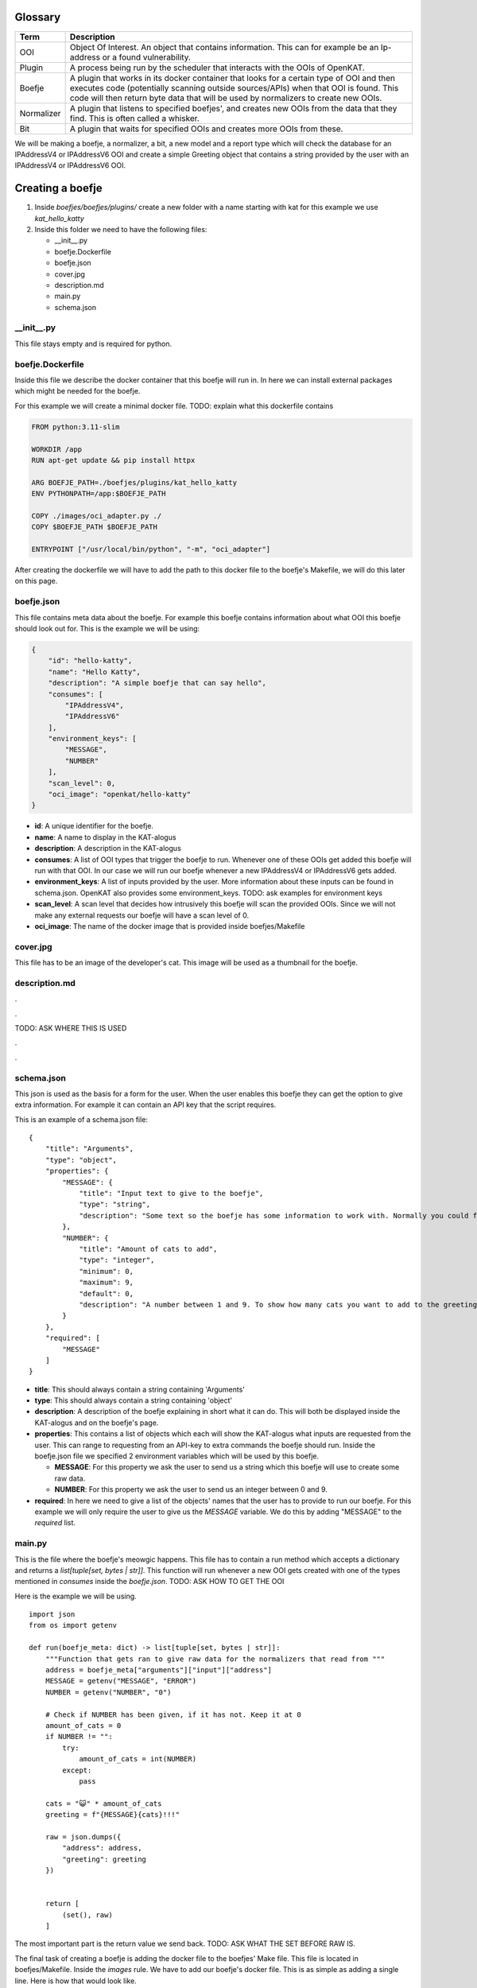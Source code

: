 Glossary
--------
.. 
    rstviewer .\untitled-1.rst 
    > simple browser

=============   ===========
Term            Description
=============   ===========
OOI             Object Of Interest. An object that contains information. 
                This can for example be an Ip-address or a found vulnerability.

Plugin          A process being run by the scheduler that interacts with the OOIs of OpenKAT.

Boefje          A plugin that works in its docker container that looks for a certain type of OOI and then 
                executes code (potentially scanning outside sources/APIs) when that OOI is found.
                This code will then return byte data that will be used by normalizers to create new OOIs.

Normalizer      A plugin that listens to specified boefjes', and creates new OOIs from the data that they find.
                This is often called a whisker.

Bit             A plugin that waits for specified OOIs and creates more OOIs from these.
=============   ===========


We will be making a boefje, a normalizer, a bit, a new model and a report
type which will check the database for an IPAddressV4 or IPAddressV6 OOI
and create a simple Greeting object that contains a string provided by
the user with an IPAddressV4 or IPAddressV6 OOI.

Creating a boefje
-----------------

1. Inside *boefjes/boefjes/plugins/* create a new folder with a name
   starting with kat for this example we use *kat_hello_katty*

2. Inside this folder we need to have the following files:

   -  \__init__.py
   -  boefje.Dockerfile
   -  boefje.json
   -  cover.jpg
   -  description.md
   -  main.py
   -  schema.json

\__init__.py
~~~~~~~~~~~~

This file stays empty and is required for python.

boefje.Dockerfile
~~~~~~~~~~~~~~~~~

Inside this file we describe the docker container that this boefje will
run in. In here we can install external packages which might be needed
for the boefje.

For this example we will create a minimal docker file. TODO: explain
what this dockerfile contains

.. code::

   FROM python:3.11-slim

   WORKDIR /app
   RUN apt-get update && pip install httpx

   ARG BOEFJE_PATH=./boefjes/plugins/kat_hello_katty
   ENV PYTHONPATH=/app:$BOEFJE_PATH

   COPY ./images/oci_adapter.py ./
   COPY $BOEFJE_PATH $BOEFJE_PATH

   ENTRYPOINT ["/usr/local/bin/python", "-m", "oci_adapter"]

After creating the dockerfile we will have to add the path to this
docker file to the boefje's Makefile, we will do this later on this
page.

boefje.json
~~~~~~~~~~~

This file contains meta data about the boefje. For example this boefje
contains information about what OOI this boefje should look out for.
This is the example we will be using:

.. code::

   {
       "id": "hello-katty",
       "name": "Hello Katty",
       "description": "A simple boefje that can say hello",
       "consumes": [
           "IPAddressV4",
           "IPAddressV6"
       ],
       "environment_keys": [
           "MESSAGE",
           "NUMBER"
       ],
       "scan_level": 0,
       "oci_image": "openkat/hello-katty"
   }

-  **id**: A unique identifier for the boefje.
-  **name**: A name to display in the KAT-alogus
-  **description**: A description in the KAT-alogus
-  **consumes**: A list of OOI types that trigger the boefje to run.
   Whenever one of these OOIs get added this boefje will run with that
   OOI. In our case we will run our boefje whenever a new IPAddressV4 or
   IPAddressV6 gets added.
-  **environment_keys**: A list of inputs provided by the user. More
   information about these inputs can be found in schema.json. OpenKAT
   also provides some environment_keys. TODO: ask examples for
   environment keys
-  **scan_level**: A scan level that decides how intrusively this boefje
   will scan the provided OOIs. Since we will not make any external
   requests our boefje will have a scan level of 0.
-  **oci_image**: The name of the docker image that is provided inside
   boefjes/Makefile

cover.jpg
~~~~~~~~~

This file has to be an image of the developer's cat. This image will be
used as a thumbnail for the boefje.

description.md
~~~~~~~~~~~~~~

.

.

TODO: ASK WHERE THIS IS USED

.

.

schema.json
~~~~~~~~~~~

This json is used as the basis for a form for the user. When the user
enables this boefje they can get the option to give extra information.
For example it can contain an API key that the script requires.

This is an example of a schema.json file:

::

   {
       "title": "Arguments",
       "type": "object",
       "properties": {
           "MESSAGE": {
               "title": "Input text to give to the boefje",
               "type": "string",
               "description": "Some text so the boefje has some information to work with. Normally you could feed this an API-key or a username"
           },
           "NUMBER": {
               "title": "Amount of cats to add",
               "type": "integer",
               "minimum": 0,
               "maximum": 9,
               "default": 0,
               "description": "A number between 1 and 9. To show how many cats you want to add to the greeting"
           }
       },
       "required": [
           "MESSAGE"
       ]
   }

-  **title**: This should always contain a string containing 'Arguments'
-  **type**: This should always contain a string containing 'object'
-  **description**: A description of the boefje explaining in short what
   it can do. This will both be displayed inside the KAT-alogus and on
   the boefje's page.
-  **properties**: This contains a list of objects which each will show
   the KAT-alogus what inputs are requested from the user. This can
   range to requesting from an API-key to extra commands the boefje
   should run. Inside the boefje.json file we specified 2 environment
   variables which will be used by this boefje.

   -  **MESSAGE**: For this property we ask the user to send us a string
      which this boefje will use to create some raw data.
   -  **NUMBER**: For this property we ask the user to send us an
      integer between 0 and 9.

-  **required**: In here we need to give a list of the objects' names
   that the user has to provide to run our boefje. For this example we
   will only require the user to give us the *MESSAGE* variable. We do
   this by adding "MESSAGE" to the *required* list.

main.py
~~~~~~~

This is the file where the boefje's meowgic happens. This file has to
contain a run method which accepts a dictionary and returns a
*list[tuple[set, bytes \| str]]*. This function will run whenever a new
OOI gets created with one of the types mentioned in *consumes* inside
the *boefje.json*. TODO: ASK HOW TO GET THE OOI

Here is the example we will be using.

::

   import json
   from os import getenv

   def run(boefje_meta: dict) -> list[tuple[set, bytes | str]]:
       """Function that gets ran to give raw data for the normalizers that read from """   
       address = boefje_meta["arguments"]["input"]["address"]
       MESSAGE = getenv("MESSAGE", "ERROR")
       NUMBER = getenv("NUMBER", "0")

       # Check if NUMBER has been given, if it has not. Keep it at 0
       amount_of_cats = 0
       if NUMBER != "":
           try:
               amount_of_cats = int(NUMBER)
           except:
               pass

       cats = "😺" * amount_of_cats
       greeting = f"{MESSAGE}{cats}!!!"
       
       raw = json.dumps({
           "address": address,
           "greeting": greeting
       })
       
       
       return [
           (set(), raw)
       ]

The most important part is the return value we send back. TODO: ASK WHAT
THE SET BEFORE RAW IS.

The final task of creating a boefje is adding the docker file to the
boefjes' Make file. This file is located in boefjes/Makefile. Inside the
*images* rule. We have to add our boefje's docker file. This is as
simple as adding a single line. Here is how that would look like.

**BEFORE**

.. code::

   images:  # Build the images for the containerized boefjes
       docker build -f ./boefjes/plugins/kat_dnssec/boefje.Dockerfile -t openkat/dns-sec .

**AFTER**

.. code::

   images:  # Build the images for the containerized boefjes
       docker build -f ./boefjes/plugins/kat_nmap_tcp/boefje.Dockerfile -t openkat/nmap  .
       docker build -f ./boefjes/plugins/kat_hello_katty/boefje.Dockerfile -t openkat/hello-katty  .

This was the creation of our first boefje. If we run OpenKAT now we
should be able to see this boefje sitting in the KAT-alogus. Let's try
it out!

Testing the boefje
~~~~~~~~~~~~~~~~~~

First we run ``make kat``. And after that successfully finishes. You can
run ``grep 'DJANGO_SUPERUSER_PASSWORD' .env`` to get the password for
the super user. The login e-mail is *superuser@localhost*

After logging in, OpenKAT will guide you through their first time setup.
1. Click the "Let's get started" button. 2. Input the name of your
company (or just any name since this is a test run) 3. Also input a
short code which will be used to identify your company on the back-end
4. On the next page give indemnification on the organization and declare
that you as a person can be held accountable. 5. Press the "Continue
with this account, onboard me!" button 6. And then you can press on the
"Skip onboarding" button to finish the setup. 7. After that in the top
left corner you can select your company.

We recommend that you at least once go through the onboarding process
before developing your own boefje.

8.  Now we want to enable our boefje, for this we will need to go to the
    KAT-alogus (from the top nav-bar) and look for our boefje and enable
    it.
9.  If you followed the steps correctly, you should see two text inputs
    being requested from you. In the first one you can put in any text
    that you want to be part of the boefje's greeting. As you might
    remember the second input is asking for an integer between 1 and 9
    (you can see the description of the text inputs by pressing the
    question mark to the right of the text input.)
10. After having made your choice you can press the "Add settings and
    enable boefje" button.
11. Now it should say that the boefje has been enabled, but if we go to
    the Tasks page (from the top nav-bar) we see that the boefje is
    currently not doing anything. This is because our boefje will only
    run if a valid IPAddressV4 or IPAddressV6 OOI is available. Let's
    create one of those by using existing boefjes and normalizers.

If you do not want to go through the trouble of seeing existing boefjes
and normalizers to work you can go to Objects > Add new object > Object
type: *IPAddressV4* > Insert an IPv4 address and choose as network
*Network|internet* and then skip to step 19.

12. Enable the "DnsRecords" boefje. This boefje takes in a host name and
    makes a dns-record from it.
13. Let's add a URL OOI. Go to Objects (from the top nav-bat) and on the
    right you will see an "Add" button. After pressing this button press
    the "Add object" button.
14. As object type we will choose URL.
15. As network for the URL we will select the internet
    ("Network|internet") and now we have to give it a website URL. For
    this example we can use "https://mispo.es/" and then press the "add
    url" button.
16. If we now go to the Tasks tab, we will see that still no boefjes are
    being run. This is because our URL has too low of a clearance level.
    Go to the tab Objects and select the "mispo.es" OOI by pressing the
    checkbox in front of it. Then you can change the clearance level on
    the bottom of the page. To be able to get an IPAddressV4 OOI from
    this object, we will need to give it a clearance level of L1 or
    higher. For this example lets set it to L2 for a reason explained
    later.
17. After doing this we can go to the Tasks tab and see that boefjes
    have started running on our provided OOI. Now the "DnsRecords"
    boefje will make raw data (of type "boefje/dns-records") and the
    "Dns Normalize" normalizer will obtain a IPAddressV4 or IPAddressV6
    from this (you can see the normalizers task by going to the tab
    Tasks and then switching from Boefjes to the Normalizers tab.)
18. If we now to to the Objects tab. We can see that a lot more OOIs
    have been added. And also among other things we can see IPAddressV4s
    being added. This means our boefje should run too.
19. After IPAddressV4 or IPAddressV6 OOIs have been added. Our boefje
    should immediately by queued to run from it. We can see this by
    going into the Tasks tab again. If you see a boefje called "Hello
    Katty" being run with a completed status then congratulations! Your
    first boefje has officially ran!
20. We can now open the task with the arrow button on the right and if
    we then press the "Download meta and raw data" it will install a zip
    file with 2 files inside.

    -  **raw meta file**: The json file contains meta data that our
       boefje has received. The *boefje_meta* object has been given to
       our *run* method as a parameter.
    -  **return file**: the other file without extension contains the
       information our boefje has returned. In our case it should
       contain a json as a single line string. You can open this file
       with any text editor to check it out. This data will be available
       for the normalizers that consume raw data with the
       type *boefje/hello-katty*.

Now that we have a way to generate the data for normalizers, we need to
create a new type of OOI that the normalizer should generate from this
raw data. So let's do that!

Creating a new model
--------------------

1. Inside *octopoes/octopoes/models/ooi/* create a file called
   *greeting.py*. This file will contain the model for our Greeting OOI.
2. Inside this file we will create a class Greeting which will inherit
   from the OOI class. Inside this class we can specify attributes that
   this model will maintain. For this example we will add :

   -  A greeting with the type string that will contain text from the
      information provided from the boefje.
   -  An address with the type IPAddress (which can both be an
      IPAddressV4 an IPAddressV6) that has triggered our boefje.

This is how our *Greeting.py* should look like now:

::

   from __future__ import annotations

   from octopoes.models.ooi.network import IPAddress
   from octopoes.models import OOI

   class Greeting(OOI):
       greeting: str
       address: IPAddress

But OpenKAT also requires each OOI model to have properties called
*object_type* and \*_natural_key_attrs\ *.*\ object_type\* has to be of
type *Literal[]* containing the model's name. And \*_natural_key_attrs\*
is used to create the primary key for the database. It has to contain a
list of strings which contain names of the unique attributes of our
model. This is an example of how our *Greeting.py* could look like:

::

   from __future__ import annotations

   from typing import Literal
   from octopoes.models.ooi.network import IPAddress
   from octopoes.models import OOI

   class Greeting(OOI):
       object_type: Literal["Greeting"] = "Greeting"

       greeting: str
       address: IPAddress

       _natural_key_attrs = ["greeting", "address"]

The final part we want to change is the address field. Instead of having
a field *address* that contains information about the address. We can
store a reference to an existing address. And we know this address
exists since this model will only be created when our boefje runs and
our boefje only runs when an IPAddressV4 or IPAddressV6 OOI gets added.
We can make our address a reference by changing the code in the
following way.

::

   from __future__ import annotations

   from typing import Literal
   from octopoes.models.persistence import ReferenceField
   from octopoes.models.ooi.network import IPAddress
   from octopoes.models import OOI, Reference

   class Greeting(OOI):
       object_type: Literal["Greeting"] = "Greeting"

       greeting: str
       address: Reference = ReferenceField(IPAddress, max_issue_scan_level=0, max_inherit_scan_level=3)

       _natural_key_attrs = ["greeting", "address"]

As you can see, the *ReferenceField* function takes in 3 parameters. The
first option is the type of the object being referenced.
*max_issue_scan_level* gets used to set the clearance level of the
IPAddress (which will be scanned again once a new Greeting OOI gets
created and references this address), in our example we set it to 0
because we don't want the address to be scanned again. And with
*max_inherit_scan_level* we specify what clearance level our Greeting
OOI should get. The clearance level of our Greeting OOI gets inherited
by the IPAddress as long as it is lower than *max_inherit_scan_level*.
**TODO: ASK WHAT THE PARAMETERS MEAN EXACLTY**

Now that our model is finished we need to add it to the lists of
existing OOIs. We can do this by going to
*octopoes/octopoes/models/types.py* and importing our Model by saying:

::

   from octopoes.models.ooi.greeting import Greeting

And then adding our *Greeting* type to the *ConcreteOOIType* set. After
this. OpenKAT has all the information needed of our model. Next we will
make a normalizer which will take in the boefje's raw data and make a
*Greeting* OOI.

Creating a normalizer
---------------------

**TODO: ASK HOW TO MAKE A NORMALIZER WITHOUT BOEFJE**

A normalizer takes as input raw data (a single string or a list of
bytes) and produces OOIs from this. If you followed the steps correctly,
we should have both the raw data (from our boefje) and the model for the
OOI we want to produce.

To create a normalizer we are going to need 2 more files. These files
can both be created inside the same directory as our boefje
(*boefjes/boefjes/plugins/kat_hello_katty/*): + normalizer.json +
normalize.py

normalizer.json
~~~~~~~~~~~~~~~

This is a json file that contains information about our normalizer. The
object inside should have 3 attributes: + **id**: The string *id* of the
normalizer. For this we will use the boefje's id with "-normalize"
concatenated to it. + **consumes**: This is a list where we can specify
which boefje's data the normalizer can use. The list is made out of the
boefjes' ids. This normalizer will only use the raw data from our
boefje, so we will make a list containing our boefje's id prefixed with
*boefje/*. + **produces**: This is also a list of strings where we can
specify what OOIs our normalizer can produce. In our boefje's raw data
we can extract 3 kinds of OOIs. The IPAddressV4, IPAddressV6 and
Greeting OOI. But when you want to create an IPAddress OOI, then you
have to give it a reference to its network. Because we have to get the
Network OOI anyways, we will also produce it in our normalizer.

Here is an example of how our *normalizer.json* can look like:

::

   {
       "id": "hello-katty-normalize",
       "consumes": [
           "boefje/hello-katty"
       ],
       "produces": [
           "IPAddressV6",
           "IPAddressV4",
           "Network"
           "Greeting"
       ]
   }

**TODO: ASK IF WE SHOULD USE KEBAB CASE OR CAMEL CASE FOR JSON IDS**

normalize.py
~~~~~~~~~~~~

This file is where the normalizer's meowgic happens. This file also has
a run function which takes in information about the boefje and the raw
data the boefje has provided. This run method returns an Iterable that
contains OOIs. The first step we should take is decoding the raw data
that we have received from our boefje and load the json string as a
dictionary. And then we can create IPAddress OOIs. We do not know
whether we should make an IPAddressV4 or IPAddressV6 because our boefje
will run on both of them. We can check whether the address attribute is
a IPAddressV4 or IPAddressV6 by using the following function:

::

   def is_ipv4(string: str) -> bool:
       try:
           IPv4Network(string)
           return True
       except (AddressValueError, NetmaskValueError, ValueError) as e:

Using this we can determine whether our address is an IPAddressV4 or
IPAddressV6. But creating an IPAddress requires specifying what network
that IPAddress lies on (in our example that is the internet.) We can get
this by using *normalizer_meta* also provided in our run function. This
dictionary is similar to the JSON you have seen when downloading the
results of our boefje's task. Inside of this dictionary we can get
information of the IPAddress that has triggered our boefje. And pull the
reference.

**TODO: ASK IF WE SHOULD ALWAYS PRODUCE OOIS THAT WE ALREADY KNOW
EXISTS**

Lastly we will create our unique OOI. This is as simple as creating an
object of the *Greeting* class we have made and yielding it. This is
what our file could look like:

::

   import json
   from collections.abc import Iterable
   from ipaddress import AddressValueError, IPv4Network, NetmaskValueError

   from boefjes.job_models import NormalizerMeta
   from octopoes.models import OOI
   from octopoes.models.ooi.network import IPAddressV4, IPAddressV6, Network
   from octopoes.models.ooi.greeting import Greeting


   def is_ipv4(string: str) -> bool:
       try:
           IPv4Network(string)
           return True
       except (AddressValueError, NetmaskValueError, ValueError) as e:
           return False

   def run(normalizer_meta: NormalizerMeta, raw: bytes | str) -> Iterable[OOI]:
       """Function that gets ran to produce OOIs from the boefje it consumes"""   
       
       data_string = str(raw, "utf-8")
       data: dict = json.loads(data_string)
       
       network = Network(name=normalizer_meta.raw_data.boefje_meta.arguments["input"]["network"]["name"])
       yield network

       ip = None
       if is_ipv4(data["address"]):
           ip = IPAddressV4(network=network.reference, address=data["address"])
       else:
           ip = IPAddressV6(network=network.reference, address=data["address"])
           
       yield ip
       yield Greeting(address=ip.reference, greeting=data["greeting"])

That should be all for the normalizer! If you restart OpenKAT with
``make kat``. Then you should see that the normalizer gets dispatched.
You can see this by going to the tab *Tasks* and then switch from
*Boefjes* to *Normalizers*. And after it is completed (you might need to
refresh your browser to see it update) you can unfold the task and see
the OOIs it has created. One of those should be our Greeting OOI. (TODO:
There is a bug at the moment that you cant see the greeting object from
this page.)

To see the Greeting object we can go to the tab *Objects* and look for
the object with the type *Greeting*. If you click it we can see the
information of this particular object.

That is it for the normalizer, our next step is to look for our Greeting
OOI and creating a *Finding* for it. With findings we can create
reports.

Creating a bit
--------------

Next we want to look for our Greeting OOI and generate a finding from
this once it has been added. Since findings are also an OOI, that means
we want to generate OOIs from OOIs. This is the job for a bit. A bit
consumes OOIs and generate other OOIs from it.

To start creating a bit create a folder inside *octopoes/bits/* called
*check_greeting*. This folder will be containing the information about
our bit. Inside this folder we need to have the following files:

-  \__init__.py
-  bit.py
-  check_greeting.py

.. _init__.py-1:

\__init__.py
~~~~~~~~~~~~

This file stays empty and is required for python.

bit.py
~~~~~~

Inside this file we write information about our bit. Here we give
information such as the id of our bit, what OOI our bit should look out
for, other OOIs that our bit requires (which are related to the OOI the
bit is looking out for such as the IpAddress contained inside our
Greeting OOI) and the path to the module that runs the bit (in our
example this will be *bits.check_greeting.check_greeting*.)

This is what our *bit.py* would look like:

::

   from bits.definitions import BitDefinition, BitParameterDefinition
   from octopoes.models.ooi.greeting import Greeting

   BIT = BitDefinition(
       id="check-greeting",
       consumes=Greeting,
       parameters=[],
       module="bits.check_greeting.check_greeting",
   )

You can see inside *parameters* that we have given it a new object. This
objects gives us access to OOIs which are related to the OOI referenced
in *consumes*. In our example we do not have a solid reason to do this.
In another example this will be shown off after we finished.

check_greeting.py
~~~~~~~~~~~~~~~~~

This is the file where the bit's meowgic happens. This file has to
contain a run method which accepts the following: + a the model
specified inside the *bit.py*\ 's *consumes* parameter + additional OOIs
that have been specified inside the *bit.py*\ 's *parameters* parameter
+ a dictionary which contains some config TODO: ASK WHAT THIS CONFIG CAN
CONTAIN

This function returns an Iterator of OOIs. The OOIs that we will return
have to do with the *Finding* type. This is a special OOI that is not
displayed in OpenKAT's Objects tab and instead gets displayed in the
Findings tab. This finding contains information such as the name and
description of the finding, the severity (how impactful it is that the
cause of this finding exists) and the recommendation to the user on what
the user should do in this situation.

For our case we will make a simple Finding that will signal to the user
that a Greeting OOI has been sighted in the database. This Finding will
have a severity level of recommendation this is the lowest of the
severity levels. The severity order goes from recommendation to critical
like this: + recommendation + low + medium + high + critical

In our code we will first create the type of finding and then we will
create the finding and give more information about the current finding
inside the description. This is what our file could look like:

::

   from collections.abc import Iterator

   from octopoes.models import OOI
   from octopoes.models.ooi.findings import Finding, KATFindingType
   from octopoes.models.ooi.greeting import Greeting

   def run(
       input_ooi: Greeting,
       additional_oois: list,
       config: dict,
   ) -> Iterator[OOI]:
       greeting_text = input_ooi.greeting
       address = input_ooi.address

       kat = KATFindingType(id="KAT-GREETING")
       yield kat
       yield Finding(
           finding_type=kat.reference,
           ooi=input_ooi.reference,
           description=f"We have received a greeting: {greeting_text} because of address: {str(address)}.",
       )

After this file is created all we have to do is create a finding type of
*KAT-GREETING* that contains the information about the finding. This is
done inside
*boefjes/boefjes/plugins/kat_kat_finding_types/kat_finding_types.json*.
Inside this file we can add a new object called *KAT-GREETING* which
will contain information about our finding.

We will add the following object to this file:

.. code:: json

   "KAT-GREETING": {
       "description": "A greeting object has been found.",
       "risk": "recommendation",
       "impact": "This has no impact except for the fact that it uses space in the database.",
       "recommendation": "Ignore this finding, it is only for learning purposes."
   }

After all of this is done, we can run ``run kat`` and refresh our
OpenKAT page. Now our bit should automatically run. But if it takes too
long. We can go into the Settings tab and press the *Rerun all bits*
button. After a small delay we can go to the Findings tab and see our
Findings of each Greeting object. If it is… then congratulations! Our
Bit is finally working! The last step to complete the introduction is
enabling the user to create a report with our findings!

Creating a report
-----------------

If you go into the Reports tab you should be able to see our URL where
we set our clearance level to L2 under the header *Select objects*. This
is because by default OpenKAT only displays OOIs in this list with a
clearance level of L2 and higher. We can fix this by pressing the *Show
filter options* and checking the L1 checkbox and checking the
*Inherited* box as well (since the clearance level of our OOI got
inherited) to include our Greeting OOIs in this list as well. After
pressing the *Set filters* button we should be able to see our Greeting
OOI in the list as well. When you do, you can check one of our Greeting
OOIs and all the way at the bottom press the *Continue with selection*
button.

When you press this, the only option you will see is to go back since
there is no report type for our Greeting OOI yet. Let's create one!

First we will once a gain make a new folder inside
*rocky/reports/report_types* called *greetings_report*. And inside of
here we will create 3 more files: - \__init__.py - report.py -
report.html

.. _init__.py-2:

\__init__.py
~~~~~~~~~~~~

This file stays empty and is required for python.

report.py
~~~~~~~~~

Inside this file we will parse the data from the findings into our html.
This file has to contain a class inheriting from
*reports.report_types.definitions.Report* and requires a method which
will generate data for our *report.html*. For this example we will use
the *generate_data* function which has a reference to our OOI. TODO: ASK
MORE ABOUT INFORMATION FROM OUR REPORT GENERATOR.

We also have to overwrite some attributes of the class to give
information about what kind of report it should be. The attributes that
we have to assign are: - id - name, which will be used to display the
report type (encapsulated by *gettext_lazy* from the django package.) -
description, which will be used to explain to the user what kind of
report will be generated (encapsulated by *gettext_lazy* from the django
package.) - plugins, which will tell the user what other plugins (mainly
boefjes) are recommended to be enabled when generating this report. (in
our case there will be none) - input_ooi_types, which is a set
containing the Models this report "consumes". - template_path, which
will contain the path to our html document.

With that we now have to return a dictionary which contains information
to be used for our html report. Let's keep it simple and only return our
OOI. This is what our file could look like:

::

   from datetime import datetime
   from logging import getLogger
   from typing import Any

   from django.utils.translation import gettext_lazy as _

   from octopoes.models.ooi.greeting import Greeting
   from octopoes.models.ooi.network import IPAddressV4, IPAddressV6
   from reports.report_types.definitions import Report

   logger = getLogger(__name__)


   class GreetingsReport(Report):
       id = "greetings-report"
       name = _("Greetings report")
       description = _("Makes a nice report about the selected greeting objects")
       plugins = {"required": [], "optional": []}
       input_ooi_types = {Greeting, IPAddressV4, IPAddressV6}
       template_path = "greetings_report/report.html"

       def generate_data(self, input_ooi: str, valid_time: datetime) -> dict[str, Any]:
           return {"input_ooi": input_ooi}

report.html
~~~~~~~~~~~

Inside this file we create a template of how our report should look
like. This html file makes use of the `Django template
language <https://docs.djangoproject.com/en/5.0/ref/templates/language/#the-django-template-language>`__.
In our example we will make a very simple, bare bones page that displays
our information. The return value of *GreetingReport*\ 's
*generate_data* is contained into a variable called *data*, this is
where we can get our information from. This is what our file could look
like:

.. code:: html

   <section id="greeting">
       <div>
           <h2>Greeting report</h2>
           <p>{{ data.input_ooi }}</p>
       </div>
   </section>

After making these files we have to add our report the list of reports.
This is located inside *rocky/reports/report_types/helpers.py* And
inside of here we can add our report to the list of reports called
*REPORTS*.

After having done all that. The user should be able to create their own
GreetingsReport! Let's try it out.

Let's go to the reports tab, change our filters again so we can see our
Greetings OOI. Check one of their boxes and press the *Continue with
selection* button. Now in the grid of available report types you can
make, you should see 2 options. The Findings Report and the Greetings
Report. Let's check them both and press once more on the *Continue with
selection* button. Now you will see a report that includes both the
Findings Report and the Greetings report inside a single web page. In
the top right you can press the *Export* button which will make a pdf of
your report. Including information about every finding of your project.

Conclusion
----------

If everything looks correct, then you have just created your very first
boefje, normalizer, model, bit and report! Hopefully this has
succesfully taught you how you can create plugins on OpenKAT to more
efficiently test networks.
